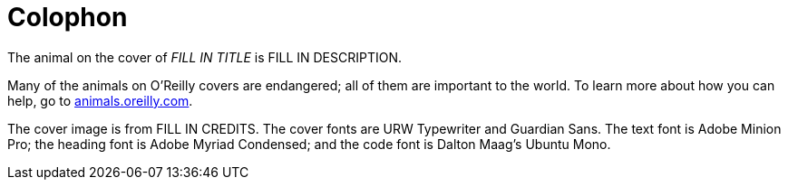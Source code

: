 [colophon]
= Colophon

The animal on the cover of _FILL IN TITLE_ is FILL IN DESCRIPTION.

Many of the animals on O'Reilly covers are endangered; all of them are important to the world. To learn more about how you can help, go to http://animals.oreilly.com/:[animals.oreilly.com].

The cover image is from FILL IN CREDITS. The cover fonts are URW Typewriter and Guardian Sans. The text font is Adobe Minion Pro; the heading font is Adobe Myriad Condensed; and the code font is Dalton Maag's Ubuntu Mono.
